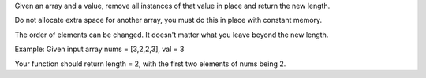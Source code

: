Given an array and a value, remove all instances of that value in place
and return the new length.

Do not allocate extra space for another array, you must do this in place
with constant memory.

The order of elements can be changed. It doesn't matter what you leave
beyond the new length.

Example: Given input array nums = [3,2,2,3], val = 3

Your function should return length = 2, with the first two elements of
nums being 2.
